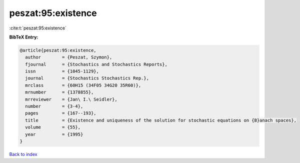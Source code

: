 peszat:95:existence
===================

:cite:t:`peszat:95:existence`

**BibTeX Entry:**

.. code-block:: bibtex

   @article{peszat:95:existence,
     author        = {Peszat, Szymon},
     fjournal      = {Stochastics and Stochastics Reports},
     issn          = {1045-1129},
     journal       = {Stochastics Stochastics Rep.},
     mrclass       = {60H15 (34F05 34G20 35R60)},
     mrnumber      = {1378855},
     mrreviewer    = {Jan\ I.\ Seidler},
     number        = {3-4},
     pages         = {167--193},
     title         = {Existence and uniqueness of the solution for stochastic equations on {B}anach spaces},
     volume        = {55},
     year          = {1995}
   }

`Back to index <../By-Cite-Keys.html>`_
